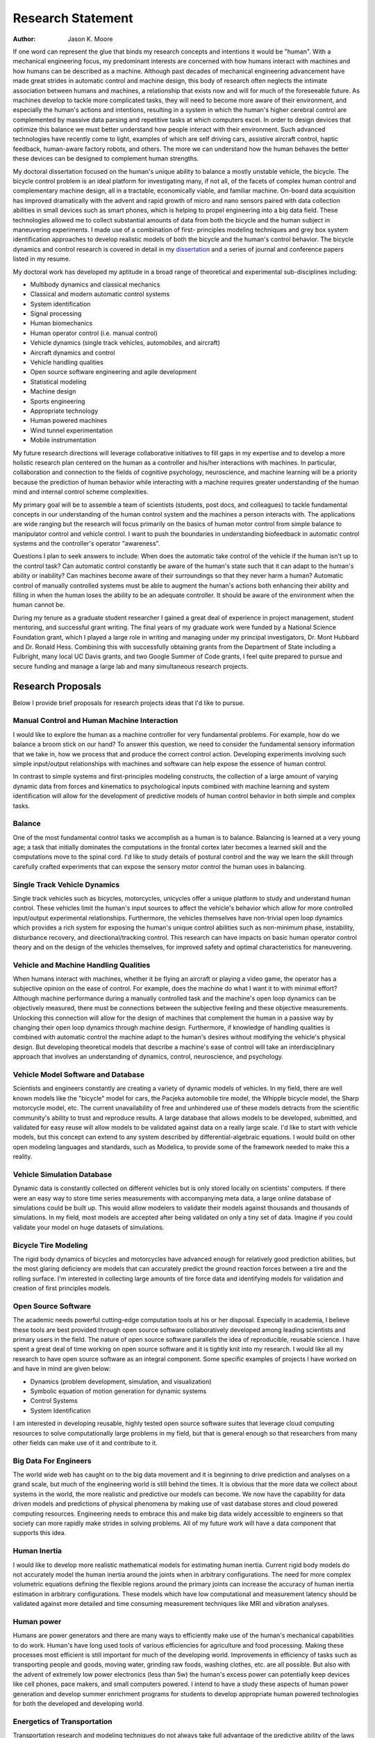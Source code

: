 ==================
Research Statement
==================

:Author: Jason K. Moore

If one word can represent the glue that binds my research concepts and
intentions it would be "human". With a mechanical engineering focus, my
predominant interests are concerned with how humans interact with machines and
how humans can be described as a machine. Although past decades of mechanical
engineering advancement have made great strides in automatic control and
machine design, this body of research often neglects the intimate association
between humans and machines, a relationship that exists now and will for much
of the foreseeable future. As machines develop to tackle more complicated
tasks, they will need to become more aware of their environment, and especially
the human's actions and intentions, resulting in a system in which the human's
higher cerebral control are complemented by massive data parsing and repetitive
tasks at which computers excel. In order to design devices that optimize this
balance we must better understand how people interact with their environment.
Such advanced technologies have recently come to light, examples of which are
self driving cars, assistive aircraft control, haptic feedback, human-aware
factory robots, and others. The more we can understand how the human behaves
the better these devices can be designed to complement human strengths.

My doctoral dissertation focused on the human's unique ability to balance a
mostly unstable vehicle, the bicycle. The bicycle control problem is an ideal
platform for investigating many, if not all, of the facets of complex human
control and complementary machine design, all in a tractable, economically
viable, and familiar machine. On-board data acquisition has improved
dramatically with the advent and rapid growth of micro and nano sensors paired
with data collection abilities in small devices such as smart phones, which is
helping to propel engineering into a big data field. These technologies allowed
me to collect substantial amounts of data from both the bicycle and the human
subject in maneuvering experiments. I made use of a combination of first-
principles modeling techniques and grey box system identification approaches to
develop realistic models of both the bicycle and the human's control behavior.
The bicycle dynamics and control research is covered in detail in my
`dissertation <http://moorepants.github.com/dissertation>`_ and a series of
journal and conference papers listed in my resume.

My doctoral work has developed my aptitude in a broad range of theoretical and
experimental sub-disciplines including:

- Multibody dynamics and classical mechanics
- Classical and modern automatic control systems
- System identification
- Signal processing
- Human biomechanics
- Human operator control (i.e. manual control)
- Vehicle dynamics (single track vehicles, automobiles, and aircraft)
- Aircraft dynamics and control
- Vehicle handling qualities
- Open source software engineering and agile development
- Statistical modeling
- Machine design
- Sports engineering
- Appropriate technology
- Human powered machines
- Wind tunnel experimentation
- Mobile instrumentation

My future research directions will leverage collaborative initiatives to fill
gaps in my expertise and to develop a more holistic research plan centered on
the human as a controller and his/her interactions with machines. In
particular, collaboration and connection to the fields of cognitive psychology,
neuroscience, and machine learning will be a priority because the prediction of
human behavior while interacting with a machine requires greater understanding
of the human mind and internal control scheme complexities.

My primary goal will be to assemble a team of scientists (students, post docs,
and colleagues) to tackle fundamental concepts in our understanding of the
human control system and the machines a person interacts with. The applications
are wide ranging but the research will focus primarily on the basics of human
motor control from simple balance to manipulator control and vehicle control. I
want to push the boundaries in understanding biofeedback in automatic control
systems and the controller's operator "awareness".

Questions I plan to seek answers to include: When does the automatic take
control of the vehicle if the human isn't up to the control task? Can automatic
control constantly be aware of the human's state such that it can adapt to the
human's ability or inability? Can machines become aware of their surroundings
so that they never harm a human? Automatic control of manually controlled
systems must be able to augment the human's actions both enhancing their
ability and filling in when the human loses the ability to be an adequate
controller. It should be aware of the environment when the human cannot be.

During my tenure as a graduate student researcher I gained a great deal of
experience in project management, student mentoring, and successful grant
writing. The final years of my graduate work were funded by a National Science
Foundation grant, which I played a large role in writing and managing under my
principal investigators, Dr. Mont Hubbard and Dr. Ronald Hess. Combining this
with successfully obtaining grants from the Department of State including a
Fulbright, many local UC Davis grants, and two Google Summer of Code grants, I
feel quite prepared to pursue and secure funding and manage a large lab and
many simultaneous research projects.

Research Proposals
==================

Below I provide brief proposals for research projects ideas that I'd like to
pursue.

Manual Control and Human Machine Interaction
--------------------------------------------

I would like to explore the human as a machine controller for very fundamental
problems. For example, how do we balance a broom stick on our hand? To answer
this question, we need to consider the fundamental sensory information that we
take in, how we process that and produce the correct control action. Developing
experiments involving such simple input/output relationships with machines and
software can help expose the essence of human control.

In contrast to simple systems and first-principles modeling constructs, the
collection of a large amount of varying dynamic data from forces and kinematics
to psychological inputs combined with machine learning and system
identification will allow for the development of predictive models of human
control behavior in both simple and complex tasks.

Balance
-------

One of the most fundamental control tasks we accomplish as a human is to
balance.  Balancing is learned at a very young age; a task that initially
dominates the computations in the frontal cortex later becomes a learned skill
and the computations move to the spinal cord. I'd like to study details of
postural control and the way we learn the skill through carefully crafted
experiments that can expose the sensory motor control the human uses in
balancing.

Single Track Vehicle Dynamics
-----------------------------

Single track vehicles such as bicycles, motorcycles, unicycles offer a unique
platform to study and understand human control. These vehicles limit the
human's input sources to affect the vehicle's behavior which allow for more
controlled input/output experimental relationships. Furthermore, the vehicles
themselves have non-trivial open loop dynamics which provides a rich system for
exposing the human's unique control abilities such as non-minimum phase,
instability, disturbance recovery, and directional/tracking control. This
research can have impacts on basic human operator control theory and on the
design of the vehicles themselves, for improved safety and optimal
characteristics for maneuvering.

Vehicle and Machine Handling Qualities
--------------------------------------

When humans interact with machines, whether it be flying an aircraft or playing
a video game, the operator has a subjective opinion on the ease of control. For
example, does the machine do what I want it to with minimal effort? Although
machine performance during a manually controlled task and the machine's open
loop dynamics can be objectively measured, there must be connections between
the subjective feeling and these objective measurements. Unlocking this
connection will allow for the design of machines that complement the human in a
passive way by changing their open loop dynamics through machine design.
Furthermore, if knowledge of handling qualities is combined with automatic
control the machine adapt to the human's desires without modifying the
vehicle's physical design. But developing theoretical models that describe a
machine's ease of control will take an interdisciplinary approach that involves
an understanding of dynamics, control, neuroscience, and psychology.

Vehicle Model Software and Database
-----------------------------------

Scientists and engineers constantly are creating a variety of dynamic models of
vehicles. In my field, there are well known models like the "bicycle" model for
cars, the Pacjeka automobile tire model, the Whipple bicycle model, the Sharp
motorcycle model, etc. The current unavailability of free and unhindered use of
these models detracts from the scientific community's ability to trust and
reproduce results. A large database that allows models to be developed,
submitted, and validated for easy reuse will allow models to be validated
against data on a really large scale. I'd like to start with vehicle models,
but this concept can extend to any system described by differential-algebraic
equations. I would build on other open modeling languages and standards, such
as Modelica, to provide some of the framework needed to make this a reality.

Vehicle Simulation Database
---------------------------

Dynamic data is constantly collected on different vehicles but is only stored
locally on scientists' computers. If there were an easy way to store time
series measurements with accompanying meta data, a large online database of
simulations could be built up. This would allow modelers to validate their
models against thousands and thousands of simulations. In my field, most models
are accepted after being validated on only a tiny set of data. Imagine if you
could validate your model on huge datasets of simulations.

Bicycle Tire Modeling
---------------------

The rigid body dynamics of bicycles and motorcycles have advanced enough for
relatively good prediction abilities, but the most glaring deficiency are
models that can accurately predict the ground reaction forces between a tire
and the rolling surface. I'm interested in collecting large amounts of tire
force data and identifying models for validation and creation of first
principles models.

Open Source Software
--------------------

The academic needs powerful cutting-edge computation tools at his or her
disposal. Especially in academia, I believe these tools are best provided
through open source software collaboratively developed among leading scientists
and primary users in the field. The nature of open source software parallels
the idea of reproducible, reusable science. I have spent a great deal of time
working on open source software and it is tightly knit into my research. I
would like all my research to have open source software as an integral
component. Some specific examples of projects I have worked on and have in mind
are given below:

- Dynamics (problem development, simulation, and visualization)
- Symbolic equation of motion generation for dynamic systems
- Control Systems
- System Identification

I am interested in developing reusable, highly tested open source software
suites that leverage cloud computing resources to solve computationally large
problems in my field, but that is general enough so that researchers from many
other fields can make use of it and contribute to it.

Big Data For Engineers
----------------------

The world wide web has caught on to the big data movement and it is beginning
to drive prediction and analyses on a grand scale, but much of the engineering
world is still behind the times. It is obvious that the more data we collect
about systems in the world, the more realistic and predictive our models can
become. We now have the capability for data driven models and predictions of
physical phenomena by making use of vast database stores and cloud powered
computing resources. Engineering needs to embrace this and make big data widely
accessible to engineers so that society can more rapidly make strides in
solving problems. All of my future work will have a data component that
supports this idea.

Human Inertia
-------------

I would like to develop more realistic mathematical models for estimating human
inertia.  Current rigid body models do not accurately model the human inertia
around the joints when in arbitrary configurations. The need for more complex
volumetric equations defining the flexible regions around the primary joints
can increase the accuracy of human inertia estimation in arbitrary
configurations. These models which have low computational and measurement
latency should be validated against more detailed and time consuming
measurement techniques like MRI and vibration analyses.

Human power
-----------

Humans are power generators and there are many ways to efficiently make use of
the human's mechanical capabilities to do work. Human's have long used tools of
various efficiencies for agriculture and food processing. Making these
processes most efficient is still important for much of the developing world.
Improvements in efficiency of tasks such as transporting people and goods,
moving water, grinding raw foods, washing clothes, etc. are all possible. But
also with the advent of extremely low power electronics (less than 5w) the
human's excess power can potentially keep devices like cell phones, pace
makers, and small computers powered. I intend to have a study these aspects of
human power generation and develop summer enrichment programs for students to
develop appropriate human powered technologies for both the developed and
developing world.

Energetics of Transportation
----------------------------

Transportation research and modeling techniques do not always take full
advantage of the predictive ability of the laws of motion. Utilizing
simulations of dynamically constrained systems can add great insight in
understanding transportation systems and giving results that are useful to
engineers, planners, and policy makers.

- Speed limits per vehicle kinetic energy
- GPS controlled speed limits
- Self driving cars
- Efficient route choices based on the energetics of travel
- Fuel economy feedback reformulated with energy economy in mind
